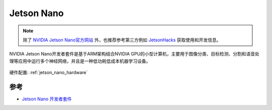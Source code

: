 .. _jetson_nano:

========================
Jetson Nano
========================

.. note::

   除了 `NVIDIA Jetson Nano官方网站 <https://www.nvidia.com/en-us/autonomous-machines/embedded-systems/jetson-nano/>`_ 外，也推荐参考第三方例如 `JetsonHacks <https://www.jetsonhacks.com/>`_ 获取使用和开发信息。

NVIDIA Jetson Nano开发者套件是基于ARM架构结合NVIDIA GPU的小型计算机，主要用于图像分类、目标检测、分割和语音处理等应用中运行多个神经网络，并且是一种低功耗低成本机器学习设备。

.. figure:: ../../_static/machine_learning/jetson/jetson_nano.jpg
   :scale: 50

硬件配置: :ref:`jetson_nano_hardware`

参考
======

- `Jetson Nano 开发者套件 <https://developer.nvidia.com/zh-cn/embedded/jetson-nano-developer-kit>`_
